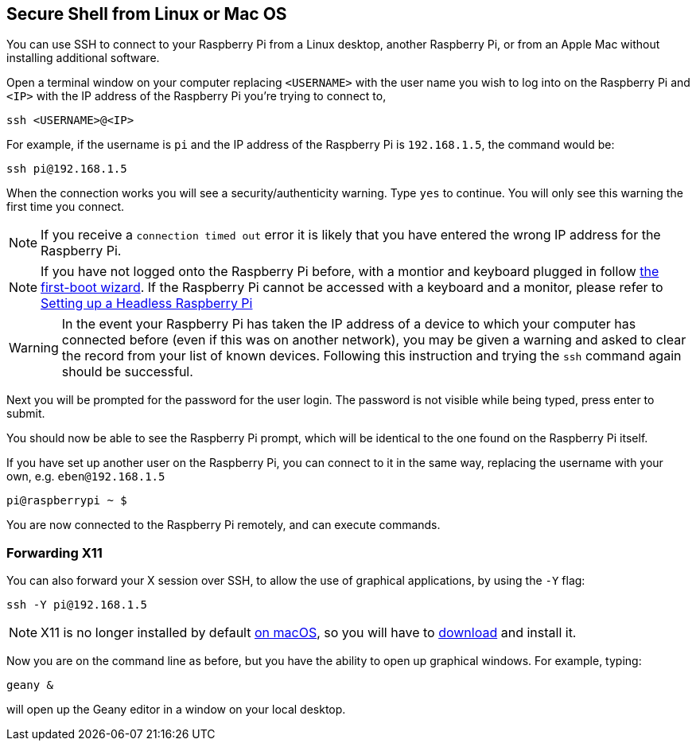 == Secure Shell from Linux or Mac OS

You can use SSH to connect to your Raspberry Pi from a Linux desktop, another Raspberry Pi, or from an Apple Mac without installing additional software.

Open a terminal window on your computer replacing `<USERNAME>` with the user name you wish to log into on the Raspberry Pi and `<IP>` with the IP address of the Raspberry Pi you're trying to connect to,

----
ssh <USERNAME>@<IP>
----

For example, if the username is `pi` and the IP address of the Raspberry Pi is `192.168.1.5`, the command would be:

----
ssh pi@192.168.1.5
----

When the connection works you will see a security/authenticity warning. Type `yes` to continue. You will only see this warning the first time you connect.

NOTE: If you receive a `connection timed out` error it is likely that you have entered the wrong IP address for the Raspberry Pi.

NOTE: If you have not logged onto the Raspberry Pi before, with a montior and keyboard plugged in follow xref:getting-started.adoc#configuration-on-first-boot[the first-boot wizard]. If the Raspberry Pi cannot be accessed with a keyboard and a monitor, please refer to xref:configuration.adoc#headless[Setting up a Headless Raspberry Pi]

WARNING: In the event your Raspberry Pi has taken the IP address of a device to which your computer has connected before (even if this was on another network), you may be given a warning and asked to clear the record from your list of known devices. Following this instruction and trying the `ssh` command again should be successful.

Next you will be prompted for the password for the user login. The password is not visible while being typed, press enter to submit.

You should now be able to see the Raspberry Pi prompt, which will be identical to the one found on the Raspberry Pi itself.

If you have set up another user on the Raspberry Pi, you can connect to it in the same way, replacing the username with your own, e.g. `eben@192.168.1.5`

----
pi@raspberrypi ~ $
----

You are now connected to the Raspberry Pi remotely, and can execute commands.

[discrete]
=== Forwarding X11

You can also forward your X session over SSH, to allow the use of graphical applications, by using the `-Y` flag:

[,bash]
----
ssh -Y pi@192.168.1.5
----

NOTE: X11 is no longer installed by default https://support.apple.com/en-gb/HT201341[on macOS], so you will have to https://www.xquartz.org/[download] and install it.

Now you are on the command line as before, but you have the ability to open up graphical windows. For example, typing:

[,bash]
----
geany &
----

will open up the Geany editor in a window on your local desktop.

